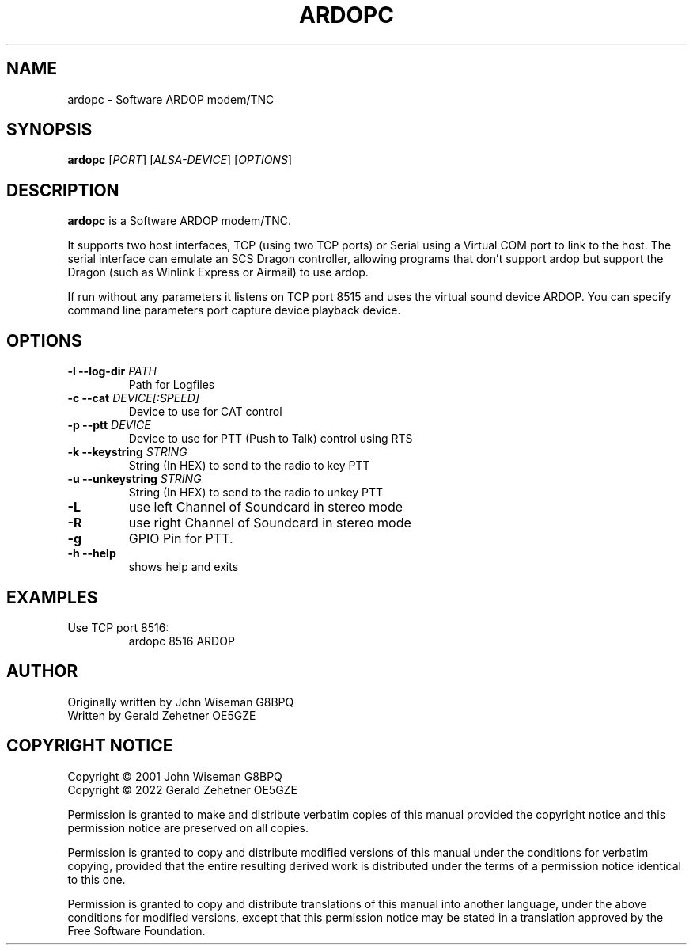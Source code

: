 .TH ARDOPC 1 "March 2022"

.SH NAME
ardopc \- Software ARDOP modem/TNC

.SH SYNOPSIS
.B ardopc
.RI [ PORT ]
.RI [ ALSA-DEVICE ]
.RI [ OPTIONS ]

.SH DESCRIPTION
.B ardopc
is a Software ARDOP modem/TNC.
.P
It supports two host interfaces, TCP (using two TCP ports) or Serial using a Virtual COM port to link to the host.
The serial interface can emulate an SCS Dragon controller, allowing programs that don't support ardop but support the Dragon (such as Winlink Express or Airmail) to use ardop.
.P
If run without any parameters it listens on TCP port 8515 and uses the virtual sound device ARDOP.
You can specify command line parameters port capture device playback device.

.SH OPTIONS

.TP
.B -l --log-dir \fIPATH\fR
Path for Logfiles

.TP
.B -c --cat \fIDEVICE[:SPEED]\fR
Device to use for CAT control

.TP
.B -p --ptt \fIDEVICE\fR
Device to use for PTT (Push to Talk) control using RTS

.TP
.B -k --keystring \fISTRING\fR
String (In HEX) to send to the radio to key PTT

.TP
.B -u --unkeystring \fISTRING\fR
String (In HEX) to send to the radio to unkey PTT

.TP
.B -L
use left Channel of Soundcard in stereo mode

.TP
.B -R
use right Channel of Soundcard in stereo mode

.TP
.B -g
GPIO Pin for PTT.

.TP
.B -h --help
shows help and exits

." .SH EXIT STATUS

.SH EXAMPLES
.TP
Use TCP port 8516:
ardopc 8516 ARDOP

.SH AUTHOR
Originally written by John Wiseman G8BPQ
.br
Written by Gerald Zehetner OE5GZE

." .SH HISTORY

.SH COPYRIGHT NOTICE
Copyright \(co 2001 John Wiseman G8BPQ
.br
Copyright \(co 2022 Gerald Zehetner OE5GZE
.PP
Permission is granted to make and distribute verbatim copies of
this manual provided the copyright notice and this permission notice
are preserved on all copies.
.ig
Permission is granted to process this file through troff and print the
results, provided the printed document carries copying permission
notice identical to this one except for the removal of this paragraph
(this paragraph not being relevant to the printed manual).
..
.PP
Permission is granted to copy and distribute modified versions of this
manual under the conditions for verbatim copying, provided that the entire
resulting derived work is distributed under the terms of a permission
notice identical to this one.
.PP
Permission is granted to copy and distribute translations of this manual
into another language, under the above conditions for modified versions,
except that this permission notice may be stated in a translation approved
by the Free Software Foundation.
